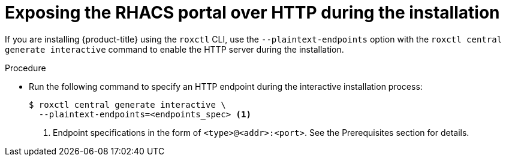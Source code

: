 // Module included in the following assemblies:
//
// * dir/filename.adoc
:_module-type: PROCEDURE
[id="expose-portal-http-during-installation_{context}"]
= Exposing the RHACS portal over HTTP during the installation

[role="_abstract"]
If you are installing {product-title} using the `roxctl` CLI, use the `--plaintext-endpoints` option with the `roxctl central generate interactive` command to enable the HTTP server during the installation.

.Procedure

* Run the following command to specify an HTTP endpoint during the interactive installation process:
+
[source,terminal]
----
$ roxctl central generate interactive \
  --plaintext-endpoints=<endpoints_spec> <1>
----
<1> Endpoint specifications in the form of `<type>@<addr>:<port>`. See the Prerequisites section for details.
//TODO: Add link to Prerequisites section
